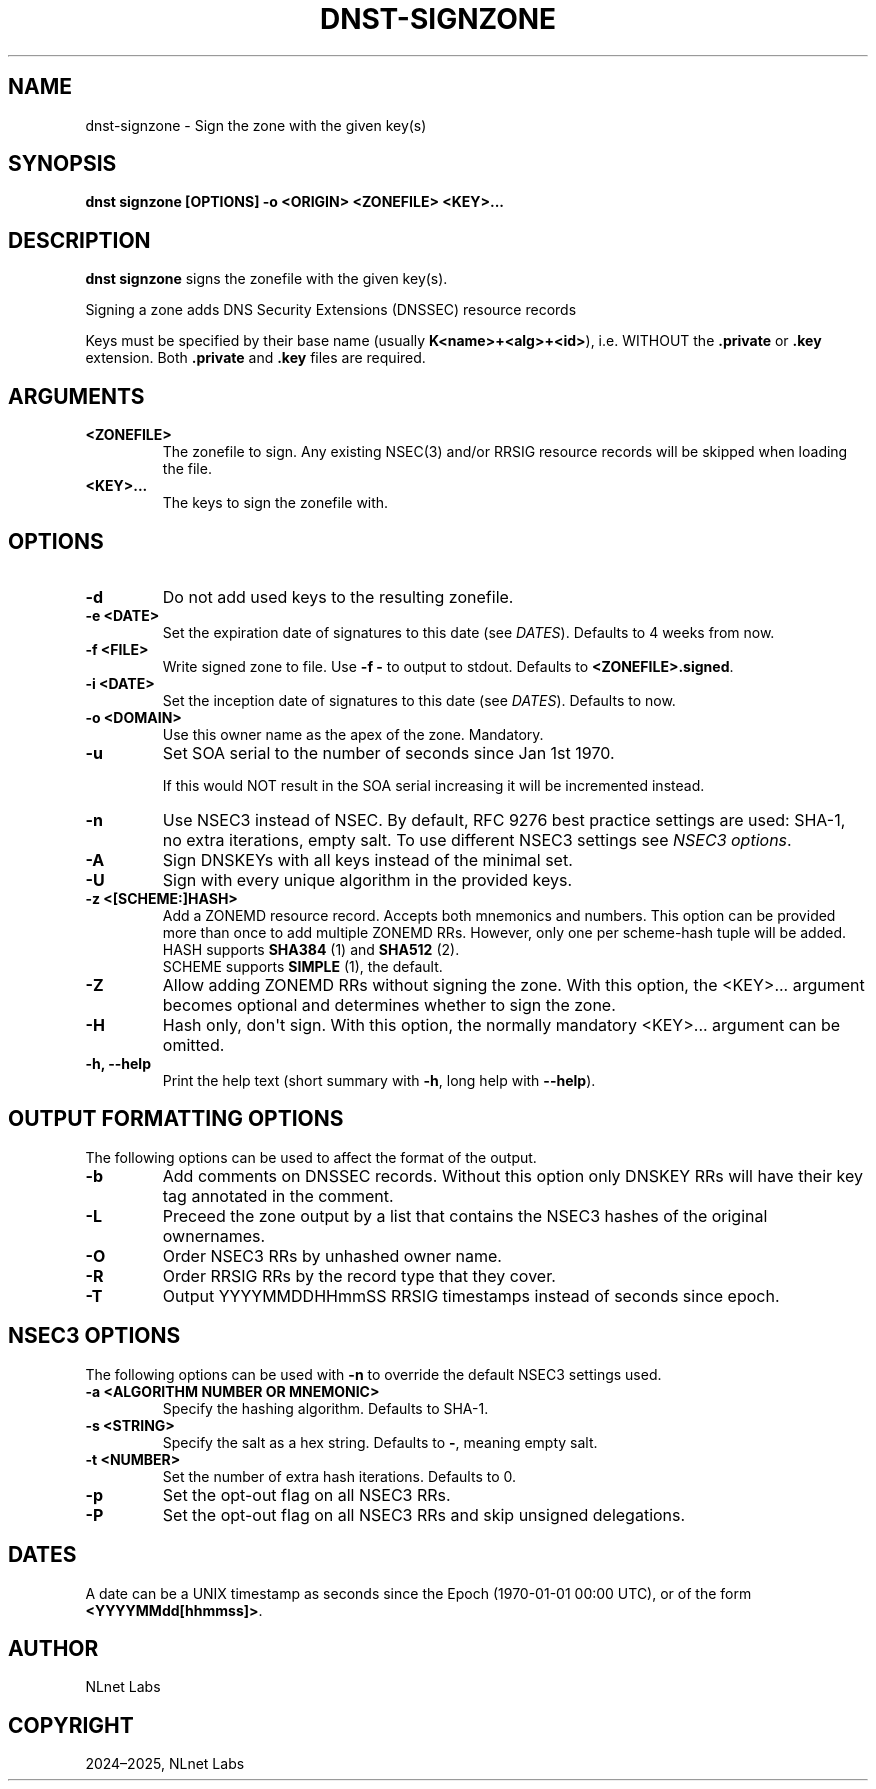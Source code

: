 .\" Man page generated from reStructuredText.
.
.
.nr rst2man-indent-level 0
.
.de1 rstReportMargin
\\$1 \\n[an-margin]
level \\n[rst2man-indent-level]
level margin: \\n[rst2man-indent\\n[rst2man-indent-level]]
-
\\n[rst2man-indent0]
\\n[rst2man-indent1]
\\n[rst2man-indent2]
..
.de1 INDENT
.\" .rstReportMargin pre:
. RS \\$1
. nr rst2man-indent\\n[rst2man-indent-level] \\n[an-margin]
. nr rst2man-indent-level +1
.\" .rstReportMargin post:
..
.de UNINDENT
. RE
.\" indent \\n[an-margin]
.\" old: \\n[rst2man-indent\\n[rst2man-indent-level]]
.nr rst2man-indent-level -1
.\" new: \\n[rst2man-indent\\n[rst2man-indent-level]]
.in \\n[rst2man-indent\\n[rst2man-indent-level]]u
..
.TH "DNST-SIGNZONE" "1" "Jun 04, 2025" "0.1.0-rc1" "dnst"
.SH NAME
dnst-signzone \- Sign the zone with the given key(s)
.SH SYNOPSIS
.sp
\fBdnst signzone\fP \fB[OPTIONS]\fP \fB\-o <ORIGIN>\fP \fB<ZONEFILE>\fP \fB<KEY>...\fP
.SH DESCRIPTION
.sp
\fBdnst signzone\fP signs the zonefile with the given key(s).
.sp
Signing a zone adds DNS Security Extensions (DNSSEC)  resource records
.sp
Keys must be specified by their base name (usually \fBK<name>+<alg>+<id>\fP),
i.e. WITHOUT the \fB\&.private\fP or \fB\&.key\fP extension. Both \fB\&.private\fP and
\fB\&.key\fP files are required.
.SH ARGUMENTS
.INDENT 0.0
.TP
.B <ZONEFILE>
The zonefile to sign. Any existing NSEC(3) and/or RRSIG resource records
will be skipped when loading the file.
.UNINDENT
.INDENT 0.0
.TP
.B <KEY>...
The keys to sign the zonefile with.
.UNINDENT
.SH OPTIONS
.INDENT 0.0
.TP
.B \-d
Do not add used keys to the resulting zonefile.
.UNINDENT
.INDENT 0.0
.TP
.B \-e <DATE>
Set the expiration date of signatures to this date (see
\fI\%DATES\fP). Defaults to 4 weeks from now.
.UNINDENT
.INDENT 0.0
.TP
.B \-f <FILE>
Write signed zone to file. Use \fB\-f \-\fP to output to stdout. Defaults to
\fB<ZONEFILE>.signed\fP\&.
.UNINDENT
.INDENT 0.0
.TP
.B \-i <DATE>
Set the inception date of signatures to this date (see
\fI\%DATES\fP). Defaults to now.
.UNINDENT
.INDENT 0.0
.TP
.B \-o <DOMAIN>
Use this owner name as the apex of the zone. Mandatory.
.UNINDENT
.INDENT 0.0
.TP
.B \-u
Set SOA serial to the number of seconds since Jan 1st 1970.
.sp
If this would NOT result in the SOA serial increasing it will be
incremented instead.
.UNINDENT
.INDENT 0.0
.TP
.B \-n
Use NSEC3 instead of NSEC. By default, RFC 9276 best practice settings
are used: SHA\-1, no extra iterations, empty salt. To use different NSEC3
settings see \fI\%NSEC3 options\fP\&.
.UNINDENT
.INDENT 0.0
.TP
.B \-A
Sign DNSKEYs with all keys instead of the minimal set.
.UNINDENT
.INDENT 0.0
.TP
.B \-U
Sign with every unique algorithm in the provided keys.
.UNINDENT
.INDENT 0.0
.TP
.B \-z <[SCHEME:]HASH>
Add a ZONEMD resource record. Accepts both mnemonics and numbers.
This option can be provided more than once to add multiple ZONEMD RRs.
However, only one per scheme\-hash tuple will be added.
.nf
HASH supports \fBSHA384\fP (1) and \fBSHA512\fP (2).
SCHEME supports \fBSIMPLE\fP (1), the default.
.fi
.sp
.UNINDENT
.INDENT 0.0
.TP
.B \-Z
Allow adding ZONEMD RRs without signing the zone. With this option, the
<KEY>... argument becomes optional and determines whether to sign the
zone.
.UNINDENT
.INDENT 0.0
.TP
.B \-H
Hash only, don\(aqt sign. With this option, the normally mandatory <KEY>...
argument can be omitted.
.UNINDENT
.INDENT 0.0
.TP
.B \-h, \-\-help
Print the help text (short summary with \fB\-h\fP, long help with
\fB\-\-help\fP).
.UNINDENT
.SH OUTPUT FORMATTING OPTIONS
.sp
The following options can be used to affect the format of the output.
.INDENT 0.0
.TP
.B \-b
Add comments on DNSSEC records. Without this option only DNSKEY RRs
will have their key tag annotated in the comment.
.UNINDENT
.INDENT 0.0
.TP
.B \-L
Preceed the zone output by a list that contains the NSEC3 hashes of the
original ownernames.
.UNINDENT
.INDENT 0.0
.TP
.B \-O
Order NSEC3 RRs by unhashed owner name.
.UNINDENT
.INDENT 0.0
.TP
.B \-R
Order RRSIG RRs by the record type that they cover.
.UNINDENT
.INDENT 0.0
.TP
.B \-T
Output YYYYMMDDHHmmSS RRSIG timestamps instead of seconds since epoch.
.UNINDENT
.SH NSEC3 OPTIONS
.sp
The following options can be used with \fB\-n\fP to override the default NSEC3
settings used.
.INDENT 0.0
.TP
.B \-a <ALGORITHM NUMBER OR MNEMONIC>
Specify the hashing algorithm. Defaults to SHA\-1.
.UNINDENT
.INDENT 0.0
.TP
.B \-s <STRING>
Specify the salt as a hex string. Defaults to \fB\-\fP, meaning empty salt.
.UNINDENT
.INDENT 0.0
.TP
.B \-t <NUMBER>
Set the number of extra hash iterations. Defaults to 0.
.UNINDENT
.INDENT 0.0
.TP
.B \-p
Set the opt\-out flag on all NSEC3 RRs.
.UNINDENT
.INDENT 0.0
.TP
.B \-P
Set the opt\-out flag on all NSEC3 RRs and skip unsigned delegations.
.UNINDENT
.SH DATES
.sp
A date can be a UNIX timestamp as seconds since the Epoch (1970\-01\-01
00:00 UTC), or of the form \fB<YYYYMMdd[hhmmss]>\fP\&.
.SH AUTHOR
NLnet Labs
.SH COPYRIGHT
2024–2025, NLnet Labs
.\" Generated by docutils manpage writer.
.

